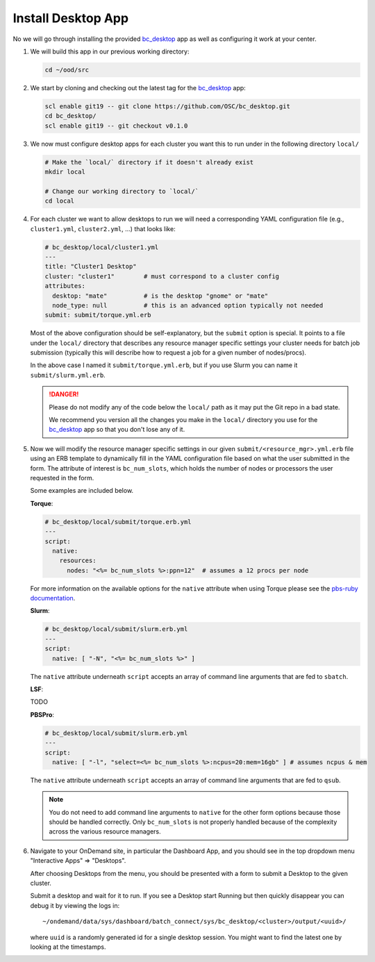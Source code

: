 .. _install-desktops-install-desktop-app:

Install Desktop App
===================

No we will go through installing the provided `bc_desktop`_ app as well as
configuring it work at your center.

#. We will build this app in our previous working directory:

   .. code-block:: sh

      cd ~/ood/src

#. We start by cloning and checking out the latest tag for the `bc_desktop`_
   app:

   .. code-block:: sh

      scl enable git19 -- git clone https://github.com/OSC/bc_desktop.git
      cd bc_desktop/
      scl enable git19 -- git checkout v0.1.0

#. We now must configure desktop apps for each cluster you want this to run
   under in the following directory ``local/``

   .. code-block:: sh

      # Make the `local/` directory if it doesn't already exist
      mkdir local

      # Change our working directory to `local/`
      cd local

#. For each cluster we want to allow desktops to run we will need a
   corresponding YAML configuration file (e.g., ``cluster1.yml``,
   ``cluster2.yml``, ...) that looks like:

   .. code-block:: yaml

      # bc_desktop/local/cluster1.yml
      ---
      title: "Cluster1 Desktop"
      cluster: "cluster1"        # must correspond to a cluster config
      attributes:
        desktop: "mate"          # is the desktop "gnome" or "mate"
        node_type: null          # this is an advanced option typically not needed
      submit: submit/torque.yml.erb

   Most of the above configuration should be self-explanatory, but the
   ``submit`` option is special. It points to a file under the ``local/``
   directory that describes any resource manager specific settings your cluster
   needs for batch job submission (typically this will describe how to request
   a job for a given number of nodes/procs).

   In the above case I named it ``submit/torque.yml.erb``, but if you use Slurm
   you can name it ``submit/slurm.yml.erb``.

   .. danger::

      Please do not modify any of the code below the ``local/`` path as it may
      put the Git repo in a bad state.

      We recommend you version all the changes you make in the ``local/``
      directory you use for the `bc_desktop`_ app so that you don't lose any of
      it.

#. Now we will modify the resource manager specific settings in our given
   ``submit/<resource_mgr>.yml.erb`` file using an ERB template to dynamically
   fill in the YAML configuration file based on what the user submitted in the
   form. The attribute of interest is ``bc_num_slots``, which holds the number
   of nodes or processors the user requested in the form.

   Some examples are included below.

   **Torque**:

   .. code-block:: yaml

      # bc_desktop/local/submit/torque.erb.yml
      ---
      script:
        native:
          resources:
            nodes: "<%= bc_num_slots %>:ppn=12"  # assumes a 12 procs per node

   For more information on the available options for the ``native`` attribute
   when using Torque please see the `pbs-ruby documentation`_.

   **Slurm**:

   .. code-block:: yaml

      # bc_desktop/local/submit/slurm.erb.yml
      ---
      script:
        native: [ "-N", "<%= bc_num_slots %>" ]

   The ``native`` attribute underneath ``script`` accepts an array of command
   line arguments that are fed to ``sbatch``.

   **LSF**:

   TODO

   **PBSPro**:

   .. code-block:: yaml

      # bc_desktop/local/submit/slurm.erb.yml
      ---
      script:
        native: [ "-l", "select=<%= bc_num_slots %>:ncpus=20:mem=16gb" ] # assumes ncpus & mem

   The ``native`` attribute underneath ``script`` accepts an array of command
   line arguments that are fed to ``qsub``.

   .. note::

      You do not need to add command line arguments to ``native`` for the other
      form options because those should be handled correctly. Only
      ``bc_num_slots`` is not properly handled because of the complexity across
      the various resource managers.

#. Navigate to your OnDemand site, in particular the Dashboard App, and you
   should see in the top dropdown menu "Interactive Apps" => "Desktops".

   After choosing Desktops from the menu, you should be presented with a form
   to submit a Desktop to the given cluster.

   Submit a desktop and wait for it to run. If you see a Desktop start Running
   but then quickly disappear you can debug it by viewing the logs in::

     ~/ondemand/data/sys/dashboard/batch_connect/sys/bc_desktop/<cluster>/output/<uuid>/

   where ``uuid`` is a randomly generated id for a single desktop session. You
   might want to find the latest one by looking at the timestamps.

.. _bc_desktop: https://github.com/OSC/bc_desktop/
.. _pbs-ruby documentation: http://www.rubydoc.info/gems/pbs/PBS/Batch#submit_script-instance_method
